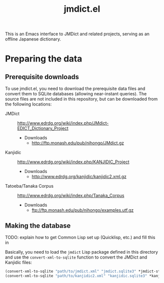 #+TITLE: jmdict.el

This is an Emacs interface to JMDict and related projects, serving as
an offline Japanese dictionary.

* Preparing the data

** Prerequisite downloads

To use jmdict.el, you need to download the prerequisite data files and
convert them to SQLite databases (allowing near-instant queries). The
source files are not included in this repository, but can be
downloaded from the following locations:

- JMDict :: http://www.edrdg.org/wiki/index.php/JMdict-EDICT_Dictionary_Project
  - Downloads
    - http://ftp.monash.edu/pub/nihongo/JMdict.gz
- Kanjidic :: http://www.edrdg.org/wiki/index.php/KANJIDIC_Project
  - Downloads
    - http://www.edrdg.org/kanjidic/kanjidic2.xml.gz
- Tatoeba/Tanaka Corpus :: http://www.edrdg.org/wiki/index.php/Tanaka_Corpus
  - Downloads
    - ftp://ftp.monash.edu/pub/nihongo/examples.utf.gz

** Making the database

TODO: explain how to get Common Lisp set up (Quicklisp, etc.) and fill
this in

Basically, you need to load the ~jmdict~ Lisp package defined in this
directory and use the ~convert-xml-to-sqlite~ function to convert the
JMDict and Kanjidic files:

#+BEGIN_SRC lisp
(convert-xml-to-sqlite "path/to/jmdict.xml" "jmdict.sqlite3" *jmdict-structure*)
(convert-xml-to-sqlite "path/to/kanjidic2.xml" "kanjidic.sqlite3" *kanjidic-structure*)
#+END_SRC
